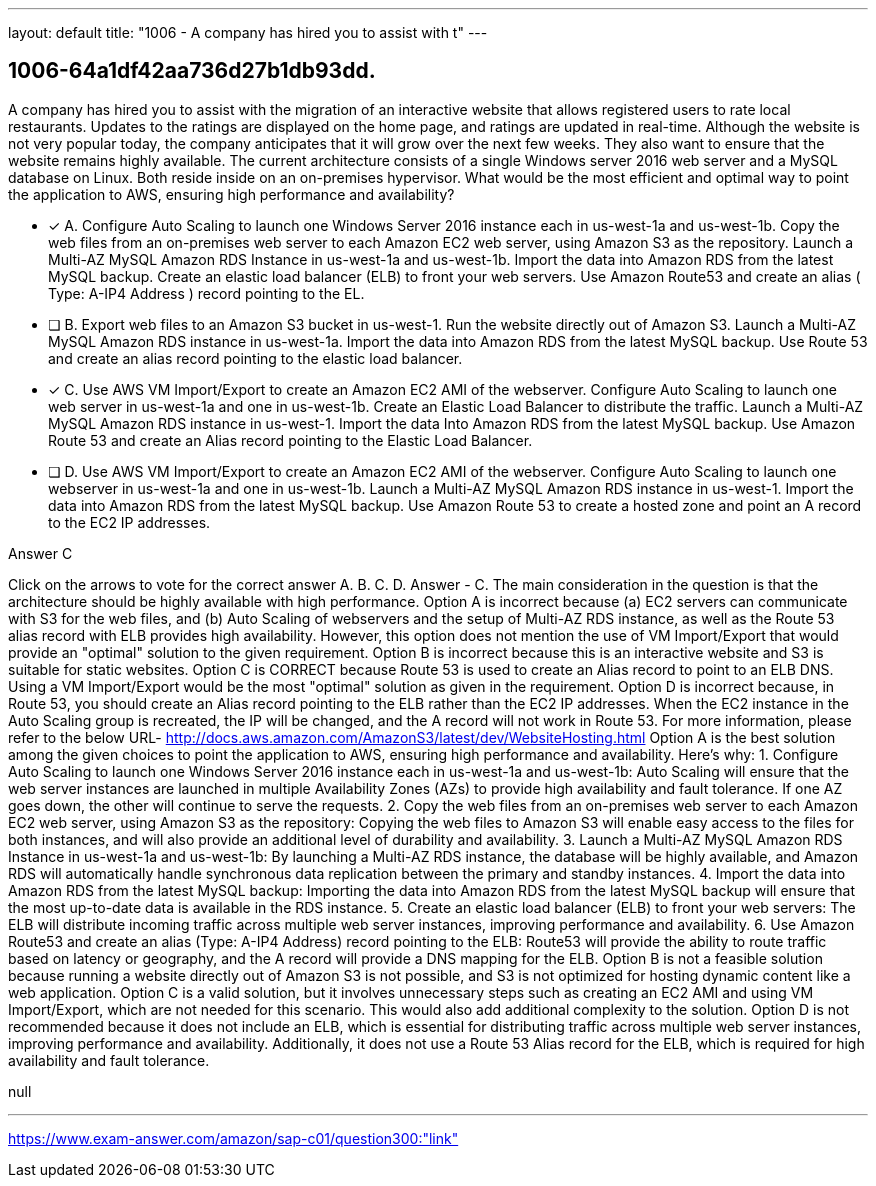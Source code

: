 ---
layout: default 
title: "1006 - A company has hired you to assist with t"
---


[.question]
== 1006-64a1df42aa736d27b1db93dd.


****

[.query]
--
A company has hired you to assist with the migration of an interactive website that allows registered users to rate local restaurants.
Updates to the ratings are displayed on the home page, and ratings are updated in real-time.
Although the website is not very popular today, the company anticipates that it will grow over the next few weeks.
They also want to ensure that the website remains highly available.
The current architecture consists of a single Windows server 2016 web server and a MySQL database on Linux.
Both reside inside on an on-premises hypervisor.
What would be the most efficient and optimal way to point the application to AWS, ensuring high performance and availability?


--

[.list]
--
* [*] A. Configure Auto Scaling to launch one Windows Server 2016 instance each in us-west-1a and us-west-1b. Copy the web files from an on-premises web server to each Amazon EC2 web server, using Amazon S3 as the repository. Launch a Multi-AZ MySQL Amazon RDS Instance in us-west-1a and us-west-1b. Import the data into Amazon RDS from the latest MySQL backup. Create an elastic load balancer (ELB) to front your web servers. Use Amazon Route53 and create an alias ( Type: A-IP4 Address ) record pointing to the EL.
* [ ] B. Export web files to an Amazon S3 bucket in us-west-1. Run the website directly out of Amazon S3. Launch a Multi-AZ MySQL Amazon RDS instance in us-west-1a. Import the data into Amazon RDS from the latest MySQL backup. Use Route 53 and create an alias record pointing to the elastic load balancer.
* [*] C. Use AWS VM Import/Export to create an Amazon EC2 AMI of the webserver. Configure Auto Scaling to launch one web server in us-west-1a and one in us-west-1b. Create an Elastic Load Balancer to distribute the traffic. Launch a Multi-AZ MySQL Amazon RDS instance in us-west-1. Import the data Into Amazon RDS from the latest MySQL backup. Use Amazon Route 53 and create an Alias record pointing to the Elastic Load Balancer.
* [ ] D. Use AWS VM Import/Export to create an Amazon EC2 AMI of the webserver. Configure Auto Scaling to launch one webserver in us-west-1a and one in us-west-1b. Launch a Multi-AZ MySQL Amazon RDS instance in us-west-1. Import the data into Amazon RDS from the latest MySQL backup. Use Amazon Route 53 to create a hosted zone and point an A record to the EC2 IP addresses.

--
****

[.answer]
Answer  C

[.explanation]
--
Click on the arrows to vote for the correct answer
A.
B.
C.
D.
Answer - C.
The main consideration in the question is that the architecture should be highly available with high performance.
Option A is incorrect because (a) EC2 servers can communicate with S3 for the web files, and (b) Auto Scaling of webservers and the setup of Multi-AZ RDS instance, as well as the Route 53 alias record with ELB provides high availability.
However, this option does not mention the use of VM Import/Export that would provide an "optimal" solution to the given requirement.
Option B is incorrect because this is an interactive website and S3 is suitable for static websites.
Option C is CORRECT because Route 53 is used to create an Alias record to point to an ELB DNS.
Using a VM Import/Export would be the most "optimal" solution as given in the requirement.
Option D is incorrect because, in Route 53, you should create an Alias record pointing to the ELB rather than the EC2 IP addresses.
When the EC2 instance in the Auto Scaling group is recreated, the IP will be changed, and the A record will not work in Route 53.
For more information, please refer to the below URL-
http://docs.aws.amazon.com/AmazonS3/latest/dev/WebsiteHosting.html
Option A is the best solution among the given choices to point the application to AWS, ensuring high performance and availability. Here's why:
1.
Configure Auto Scaling to launch one Windows Server 2016 instance each in us-west-1a and us-west-1b: Auto Scaling will ensure that the web server instances are launched in multiple Availability Zones (AZs) to provide high availability and fault tolerance. If one AZ goes down, the other will continue to serve the requests.
2.
Copy the web files from an on-premises web server to each Amazon EC2 web server, using Amazon S3 as the repository: Copying the web files to Amazon S3 will enable easy access to the files for both instances, and will also provide an additional level of durability and availability.
3.
Launch a Multi-AZ MySQL Amazon RDS Instance in us-west-1a and us-west-1b: By launching a Multi-AZ RDS instance, the database will be highly available, and Amazon RDS will automatically handle synchronous data replication between the primary and standby instances.
4.
Import the data into Amazon RDS from the latest MySQL backup: Importing the data into Amazon RDS from the latest MySQL backup will ensure that the most up-to-date data is available in the RDS instance.
5.
Create an elastic load balancer (ELB) to front your web servers: The ELB will distribute incoming traffic across multiple web server instances, improving performance and availability.
6.
Use Amazon Route53 and create an alias (Type: A-IP4 Address) record pointing to the ELB: Route53 will provide the ability to route traffic based on latency or geography, and the A record will provide a DNS mapping for the ELB.
Option B is not a feasible solution because running a website directly out of Amazon S3 is not possible, and S3 is not optimized for hosting dynamic content like a web application.
Option C is a valid solution, but it involves unnecessary steps such as creating an EC2 AMI and using VM Import/Export, which are not needed for this scenario. This would also add additional complexity to the solution.
Option D is not recommended because it does not include an ELB, which is essential for distributing traffic across multiple web server instances, improving performance and availability. Additionally, it does not use a Route 53 Alias record for the ELB, which is required for high availability and fault tolerance.
--

[.ka]
null

'''



https://www.exam-answer.com/amazon/sap-c01/question300:"link"



